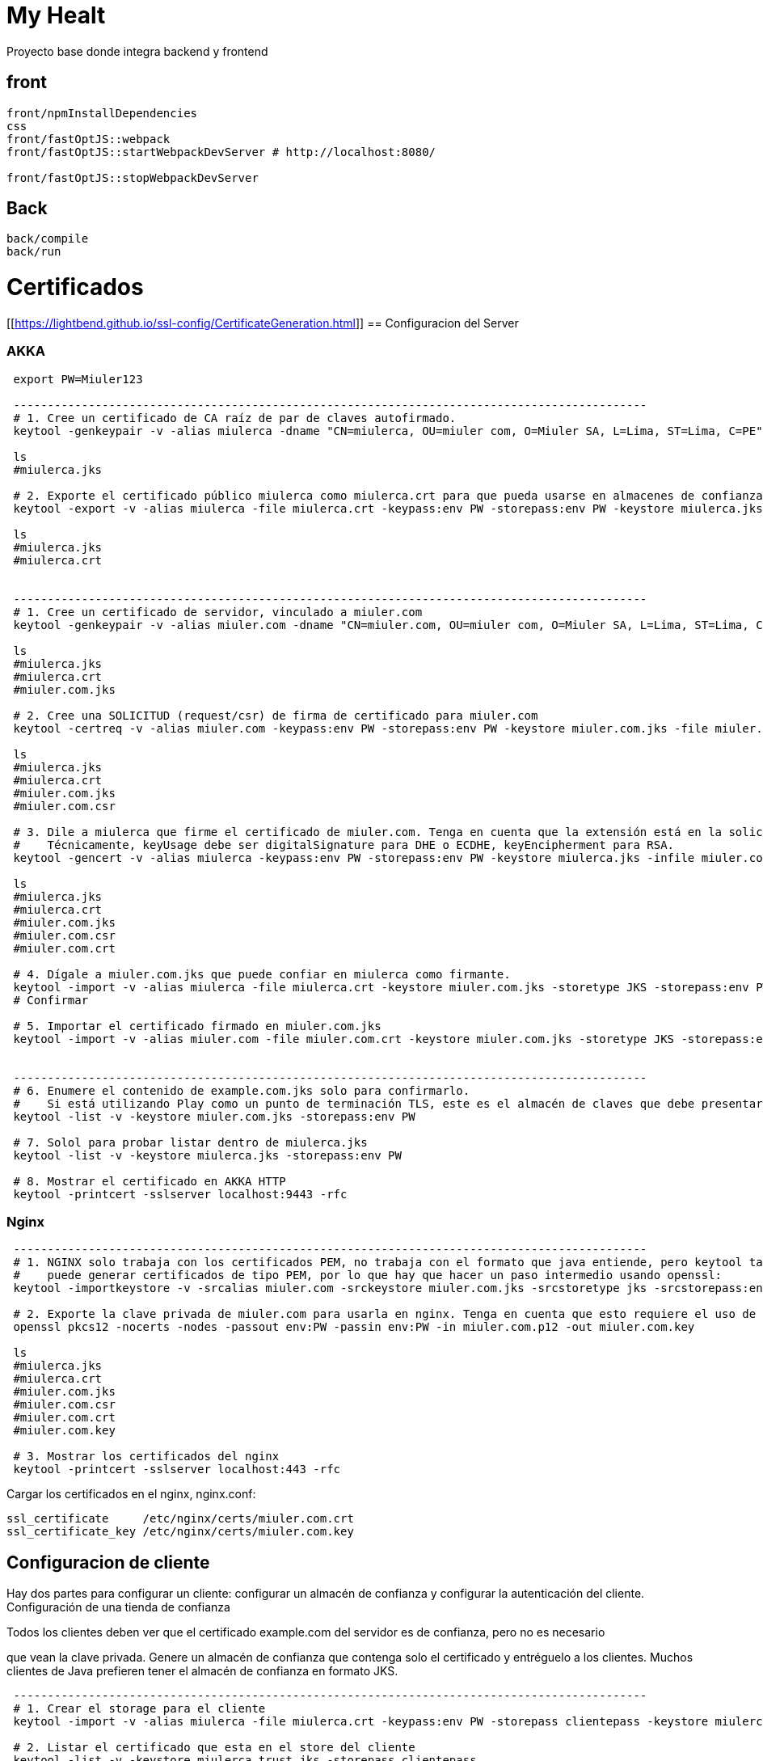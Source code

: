 = My Healt

Proyecto base donde integra backend y frontend

== front

[source,bash]
----
front/npmInstallDependencies
css
front/fastOptJS::webpack
front/fastOptJS::startWebpackDevServer # http://localhost:8080/

front/fastOptJS::stopWebpackDevServer
----

== Back

[source,bash]
----
back/compile
back/run
----

= Certificados

[[https://lightbend.github.io/ssl-config/CertificateGeneration.html]]
== Configuracion del Server

=== AKKA

----
 export PW=Miuler123

 ---------------------------------------------------------------------------------------------
 # 1. Cree un certificado de CA raíz de par de claves autofirmado.
 keytool -genkeypair -v -alias miulerca -dname "CN=miulerca, OU=miuler com, O=Miuler SA, L=Lima, ST=Lima, C=PE" -keystore miulerca.jks -keypass:env PW -storepass:env PW -keyalg RSA -keysize 4096 -ext KeyUsage:critical="KeyCertSign" -ext BasicConstraints:critical="ca:true" -validity 9999

 ls
 #miulerca.jks

 # 2. Exporte el certificado público miulerca como miulerca.crt para que pueda usarse en almacenes de confianza.
 keytool -export -v -alias miulerca -file miulerca.crt -keypass:env PW -storepass:env PW -keystore miulerca.jks -rfc

 ls
 #miulerca.jks
 #miulerca.crt


 ---------------------------------------------------------------------------------------------
 # 1. Cree un certificado de servidor, vinculado a miuler.com
 keytool -genkeypair -v -alias miuler.com -dname "CN=miuler.com, OU=miuler com, O=Miuler SA, L=Lima, ST=Lima, C=PE" -keystore miuler.com.jks -keypass:env PW -storepass:env PW -keyalg RSA -keysize 2048 -validity 385

 ls
 #miulerca.jks
 #miulerca.crt
 #miuler.com.jks

 # 2. Cree una SOLICITUD (request/csr) de firma de certificado para miuler.com
 keytool -certreq -v -alias miuler.com -keypass:env PW -storepass:env PW -keystore miuler.com.jks -file miuler.com.csr

 ls
 #miulerca.jks
 #miulerca.crt
 #miuler.com.jks
 #miuler.com.csr

 # 3. Dile a miulerca que firme el certificado de miuler.com. Tenga en cuenta que la extensión está en la solicitud, no en el certificado original.
 #    Técnicamente, keyUsage debe ser digitalSignature para DHE o ECDHE, keyEncipherment para RSA.
 keytool -gencert -v -alias miulerca -keypass:env PW -storepass:env PW -keystore miulerca.jks -infile miuler.com.csr -outfile miuler.com.crt -ext KeyUsage:critical="digitalSignature,keyEncipherment" -ext EKU="serverAuth" -ext SAN="DNS:miuler.com" -rfc

 ls
 #miulerca.jks
 #miulerca.crt
 #miuler.com.jks
 #miuler.com.csr
 #miuler.com.crt

 # 4. Dígale a miuler.com.jks que puede confiar en miulerca como firmante.
 keytool -import -v -alias miulerca -file miulerca.crt -keystore miuler.com.jks -storetype JKS -storepass:env PW
 # Confirmar

 # 5. Importar el certificado firmado en miuler.com.jks
 keytool -import -v -alias miuler.com -file miuler.com.crt -keystore miuler.com.jks -storetype JKS -storepass:env PW


 ---------------------------------------------------------------------------------------------
 # 6. Enumere el contenido de example.com.jks solo para confirmarlo.
 #    Si está utilizando Play como un punto de terminación TLS, este es el almacén de claves que debe presentar como servidor
 keytool -list -v -keystore miuler.com.jks -storepass:env PW

 # 7. Solol para probar listar dentro de miulerca.jks
 keytool -list -v -keystore miulerca.jks -storepass:env PW

 # 8. Mostrar el certificado en AKKA HTTP
 keytool -printcert -sslserver localhost:9443 -rfc
----

=== Nginx

----
 ---------------------------------------------------------------------------------------------
 # 1. NGINX solo trabaja con los certificados PEM, no trabaja con el formato que java entiende, pero keytool tampoco
 #    puede generar certificados de tipo PEM, por lo que hay que hacer un paso intermedio usando openssl:
 keytool -importkeystore -v -srcalias miuler.com -srckeystore miuler.com.jks -srcstoretype jks -srcstorepass:env PW -destkeystore miuler.com.p12 -destkeypass:env PW -deststorepass:env PW -deststoretype PKCS12

 # 2. Exporte la clave privada de miuler.com para usarla en nginx. Tenga en cuenta que esto requiere el uso de OpenSSL
 openssl pkcs12 -nocerts -nodes -passout env:PW -passin env:PW -in miuler.com.p12 -out miuler.com.key

 ls
 #miulerca.jks
 #miulerca.crt
 #miuler.com.jks
 #miuler.com.csr
 #miuler.com.crt
 #miuler.com.key

 # 3. Mostrar los certificados del nginx
 keytool -printcert -sslserver localhost:443 -rfc
----

Cargar los certificados en el nginx, nginx.conf:

----
ssl_certificate     /etc/nginx/certs/miuler.com.crt
ssl_certificate_key /etc/nginx/certs/miuler.com.key
----

== Configuracion de cliente

Hay dos partes para configurar un cliente: configurar un almacén de confianza y configurar la autenticación del cliente.
Configuración de una tienda de confianza

Todos los clientes deben ver que el certificado example.com del servidor es de confianza, pero no es necesario

que vean la clave privada.
Genere un almacén de confianza que contenga solo el certificado y entréguelo a los clientes.
Muchos clientes de Java prefieren tener el almacén de confianza en formato JKS.

----
 ---------------------------------------------------------------------------------------------
 # 1. Crear el storage para el cliente
 keytool -import -v -alias miulerca -file miulerca.crt -keypass:env PW -storepass clientepass -keystore miulerca.trust.jks

 # 2. Listar el certificado que esta en el store del cliente
 keytool -list -v -keystore miulerca.trust.jks -storepass clientepass

 # 3. Ejemplo de TrustManager
 ssl-config {
   trustManager = {
     stores = [
       { path = "/Users/wsargent/work/ssltest/conf/miulerca.trust.jks" }
     ]
   }
 }
----

----
keytool -genkeypair -v \
  -alias clientca \
  -keystore client.jks \
  -dname "CN=clientca, OU=miuler com, O=Miuler SA, L=Lima, ST=Lima, C=PE" \
  -keypass:env PW \
  -storepass:env PW \
  -keyalg RSA \
  -keysize 4096 \
  -ext KeyUsage:critical="keyCertSign" \
  -ext BasicConstraints:critical="ca:true" \
  -validity 9999

ls
#client.jks -> clientca

# Create another key pair that will act as the client.
keytool -genkeypair -v \
  -alias client \
  -keystore client.jks \
  -dname "CN=client, OU=miuler com, O=Miuler SA, L=Lima, ST=Lima, C=PE" \
  -keypass:env PW \
  -storepass:env PW \
  -keyalg RSA \
  -keysize 2048

ls
#client.jks -> clientca
#           -> client

# Create a certificate signing request from the client certificate.
keytool -certreq -v \
  -alias client \
  -keypass:env PW \
  -storepass:env PW \
  -keystore client.jks \
  -file client.csr

ls
#client.jks -> clientca
#           -> client
#client.csr

# Make clientCA create a certificate chain saying that client is signed by clientCA.
keytool -gencert -v \
  -alias clientca \
  -keypass:env PW \
  -storepass:env PW \
  -keystore client.jks \
  -infile client.csr \
  -outfile client.crt \
  -ext EKU="clientAuth" \
  -rfc

ls
#client.jks -> clientca
#           -> client
#client.csr
#client.crt

# Export the client-ca certificate from the keystore.  This goes to nginx under "ssl_client_certificate"
# and is presented in the CertificateRequest.
keytool -export -v \
  -alias clientca \
  -file clientca.crt \
  -storepass:env PW \
  -keystore client.jks \
  -rfc

ls
#client.jks -> clientca
#           -> client
#client.csr
#client.crt
#clientca.crt

# Import the signed certificate back into client.jks.  This is important, as JSSE won't send a client
# certificate if it can't find one signed by the client-ca presented in the CertificateRequest.
keytool -import -v \
  -alias client \
  -file client.crt \
  -keystore client.jks \
  -storetype JKS \
  -storepass:env PW

# Export the client CA's certificate and private key to pkcs12, so it's safe.
keytool -importkeystore -v \
  -srcalias clientca \
  -srckeystore client.jks \
  -srcstorepass:env PW \
  -destkeystore clientca.p12 \
  -deststorepass:env PW \
  -deststoretype PKCS12

ls
#client.jks -> clientca
#           -> client
#client.csr
#client.crt
#clientca.crt
#clientca.p12

# Import the client CA's public certificate into a JKS store for Play Server to read.  We don't use
# the PKCS12 because it's got the CA private key and we don't want that.
keytool -import -v \
  -alias clientca \
  -file clientca.crt \
  -keystore clientca.jks \
  -storepass:env PW << EOF
yes
EOF

# Then, strip out the client CA alias from client.jks, just leaving the signed certificate.
keytool -delete -v \
 -alias clientca \
 -storepass:env PW \
 -keystore client.jks

# List out the contents of client.jks just to confirm it.
keytool -list -v \
  -keystore client.jks \
  -storepass:env PW
----

== Tools

- xca
- keystore-explorer-bin


